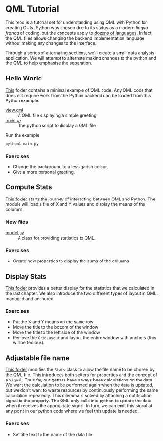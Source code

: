 * QML Tutorial

This repo is a tutorial set for understanding using QML with Python
for creating GUIs.  Python was chosen due to its status as a modern
/lingua franca/ of coding, but the concepts apply to [[https://wiki.qt.io/Language_Bindings][dozens of
languages]].  In fact, the QML files allows changing the backend
implementation language without making any changes to the interface.

Through a series of alternating sections, we'll create a small data
analysis application.  We will attempt to alternate making changes to
the python and the QML to help emphasise the separation.

** Hello World

[[file:hello][This]] folder contains a minimal example of QML code.  Any QML code that
does not require work from the Python backend can be loaded from this
Python example.

- [[file:hello/view.qml][view.qml]] :: A QML file displaying a simple greeting
- [[file:hello/main.py][main.py]] :: The python script to display a QML file

Run the example

#+BEGIN_SRC shell
python3 main.py
#+END_SRC

*** Exercises

- Change the background to a less garish colour.
- Give a more personal greeting.

** Compute Stats

[[file:stts][This folder]] starts the journey of interacting between QML and Python.
The module will load a file of X and Y values and display the means of
the columns.

*** New files

- [[file:stats/model.py][model.py]] :: A class for providing statistics to QML.

*** Exercises

- Create new properties to display the sums of the columns

** Display Stats

[[file:display][This folder]] provides a better display for the statistics that we
calculated in the last chapter.  We also introduce the two different
types of layout in QML: managed and anchored

*** Exercises

- Put the X and Y means on the same row
- Move the title to the bottom of the window
- Move the title to the left side of the window
- Remove the =GridLayout= and layout the entire window with anchors
  (this will be tedious).

** Adjustable file name

[[file:filename][This folder]] modifies the =Stats= class to allow the file name to be
chosen by the QML file.  This introduces both setters for properties
and the concept of a =Signal=.  Thus far, our getters have always been
calculations on the data.  We want the calculation to be performed
again when the data is updated, but we don't want to waste resources
by continuously performing the same calculation repeatedly.  This
dilemma is solved by attaching a notification signal to the property.
The QML only calls into python to update the data when it receives the
appropriate signal.  In turn, we can emit this signal at any point in
our python code where we feel this update is needed.

*** Exercises
- Set title text to the name of the data file
